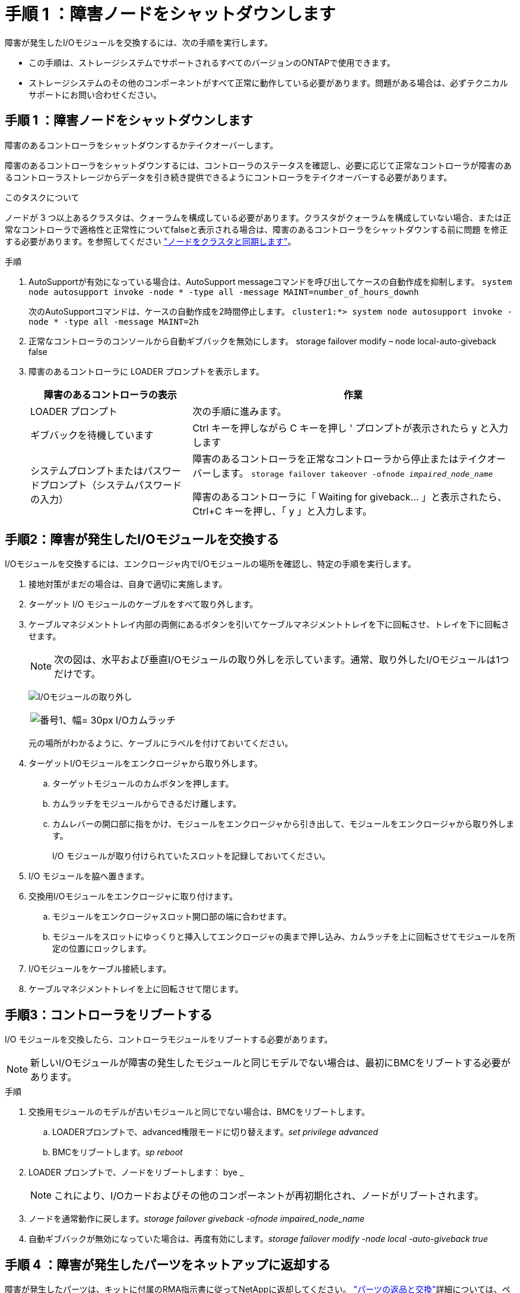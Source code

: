 = 手順 1 ：障害ノードをシャットダウンします
:allow-uri-read: 


障害が発生したI/Oモジュールを交換するには、次の手順を実行します。

* この手順は、ストレージシステムでサポートされるすべてのバージョンのONTAPで使用できます。
* ストレージシステムのその他のコンポーネントがすべて正常に動作している必要があります。問題がある場合は、必ずテクニカルサポートにお問い合わせください。




== 手順 1 ：障害ノードをシャットダウンします

障害のあるコントローラをシャットダウンするかテイクオーバーします。

障害のあるコントローラをシャットダウンするには、コントローラのステータスを確認し、必要に応じて正常なコントローラが障害のあるコントローラストレージからデータを引き続き提供できるようにコントローラをテイクオーバーする必要があります。

.このタスクについて
ノードが 3 つ以上あるクラスタは、クォーラムを構成している必要があります。クラスタがクォーラムを構成していない場合、または正常なコントローラで適格性と正常性についてfalseと表示される場合は、障害のあるコントローラをシャットダウンする前に問題 を修正する必要があります。を参照してください link:https://docs.netapp.com/us-en/ontap/system-admin/synchronize-node-cluster-task.html?q=Quorum["ノードをクラスタと同期します"^]。

.手順
. AutoSupportが有効になっている場合は、AutoSupport messageコマンドを呼び出してケースの自動作成を抑制します。 `system node autosupport invoke -node * -type all -message MAINT=number_of_hours_downh`
+
次のAutoSupportコマンドは、ケースの自動作成を2時間停止します。 `cluster1:*> system node autosupport invoke -node * -type all -message MAINT=2h`

. 正常なコントローラのコンソールから自動ギブバックを無効にします。 storage failover modify – node local-auto-giveback false
. 障害のあるコントローラに LOADER プロンプトを表示します。
+
[cols="1,2"]
|===
| 障害のあるコントローラの表示 | 作業 


 a| 
LOADER プロンプト
 a| 
次の手順に進みます。



 a| 
ギブバックを待機しています
 a| 
Ctrl キーを押しながら C キーを押し ' プロンプトが表示されたら y と入力します



 a| 
システムプロンプトまたはパスワードプロンプト（システムパスワードの入力）
 a| 
障害のあるコントローラを正常なコントローラから停止またはテイクオーバーします。 `storage failover takeover -ofnode _impaired_node_name_`

障害のあるコントローラに「 Waiting for giveback... 」と表示されたら、 Ctrl+C キーを押し、「 y 」と入力します。

|===




== 手順2：障害が発生したI/Oモジュールを交換する

I/Oモジュールを交換するには、エンクロージャ内でI/Oモジュールの場所を確認し、特定の手順を実行します。

. 接地対策がまだの場合は、自身で適切に実施します。
. ターゲット I/O モジュールのケーブルをすべて取り外します。
. ケーブルマネジメントトレイ内部の両側にあるボタンを引いてケーブルマネジメントトレイを下に回転させ、トレイを下に回転させます。
+

NOTE: 次の図は、水平および垂直I/Oモジュールの取り外しを示しています。通常、取り外したI/Oモジュールは1つだけです。

+
image:../media/drw_a1k_io_remove_replace_ieops-1382.svg["I/Oモジュールの取り外し"]

+
[cols="1,4"]
|===


 a| 
image:../media/legend_icon_01.svg["番号1、幅= 30px"]
 a| 
I/Oカムラッチ

|===
+
元の場所がわかるように、ケーブルにラベルを付けておいてください。

. ターゲットI/Oモジュールをエンクロージャから取り外します。
+
.. ターゲットモジュールのカムボタンを押します。
.. カムラッチをモジュールからできるだけ離します。
.. カムレバーの開口部に指をかけ、モジュールをエンクロージャから引き出して、モジュールをエンクロージャから取り外します。
+
I/O モジュールが取り付けられていたスロットを記録しておいてください。



. I/O モジュールを脇へ置きます。
. 交換用I/Oモジュールをエンクロージャに取り付けます。
+
.. モジュールをエンクロージャスロット開口部の端に合わせます。
.. モジュールをスロットにゆっくりと挿入してエンクロージャの奥まで押し込み、カムラッチを上に回転させてモジュールを所定の位置にロックします。


. I/Oモジュールをケーブル接続します。
. ケーブルマネジメントトレイを上に回転させて閉じます。




== 手順3：コントローラをリブートする

I/O モジュールを交換したら、コントローラモジュールをリブートする必要があります。


NOTE: 新しいI/Oモジュールが障害の発生したモジュールと同じモデルでない場合は、最初にBMCをリブートする必要があります。

.手順
. 交換用モジュールのモデルが古いモジュールと同じでない場合は、BMCをリブートします。
+
.. LOADERプロンプトで、advanced権限モードに切り替えます。_set privilege advanced_
.. BMCをリブートします。_sp reboot_


. LOADER プロンプトで、ノードをリブートします： bye _
+

NOTE: これにより、I/Oカードおよびその他のコンポーネントが再初期化され、ノードがリブートされます。

. ノードを通常動作に戻します。_storage failover giveback -ofnode impaired_node_name_
. 自動ギブバックが無効になっていた場合は、再度有効にします。_storage failover modify -node local -auto-giveback true_




== 手順 4 ：障害が発生したパーツをネットアップに返却する

障害が発生したパーツは、キットに付属のRMA指示書に従ってNetAppに返却してください。 https://mysupport.netapp.com/site/info/rma["パーツの返品と交換"]詳細については、ページを参照してください。
